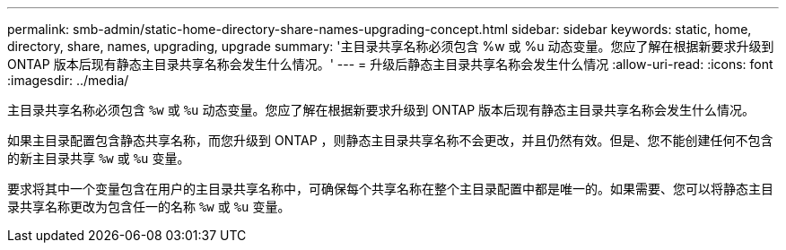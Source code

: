 ---
permalink: smb-admin/static-home-directory-share-names-upgrading-concept.html 
sidebar: sidebar 
keywords: static, home, directory, share, names, upgrading, upgrade 
summary: '主目录共享名称必须包含 %w 或 %u 动态变量。您应了解在根据新要求升级到 ONTAP 版本后现有静态主目录共享名称会发生什么情况。' 
---
= 升级后静态主目录共享名称会发生什么情况
:allow-uri-read: 
:icons: font
:imagesdir: ../media/


[role="lead"]
主目录共享名称必须包含 `%w` 或 `%u` 动态变量。您应了解在根据新要求升级到 ONTAP 版本后现有静态主目录共享名称会发生什么情况。

如果主目录配置包含静态共享名称，而您升级到 ONTAP ，则静态主目录共享名称不会更改，并且仍然有效。但是、您不能创建任何不包含的新主目录共享 `%w` 或 `%u` 变量。

要求将其中一个变量包含在用户的主目录共享名称中，可确保每个共享名称在整个主目录配置中都是唯一的。如果需要、您可以将静态主目录共享名称更改为包含任一的名称 `%w` 或 `%u` 变量。
